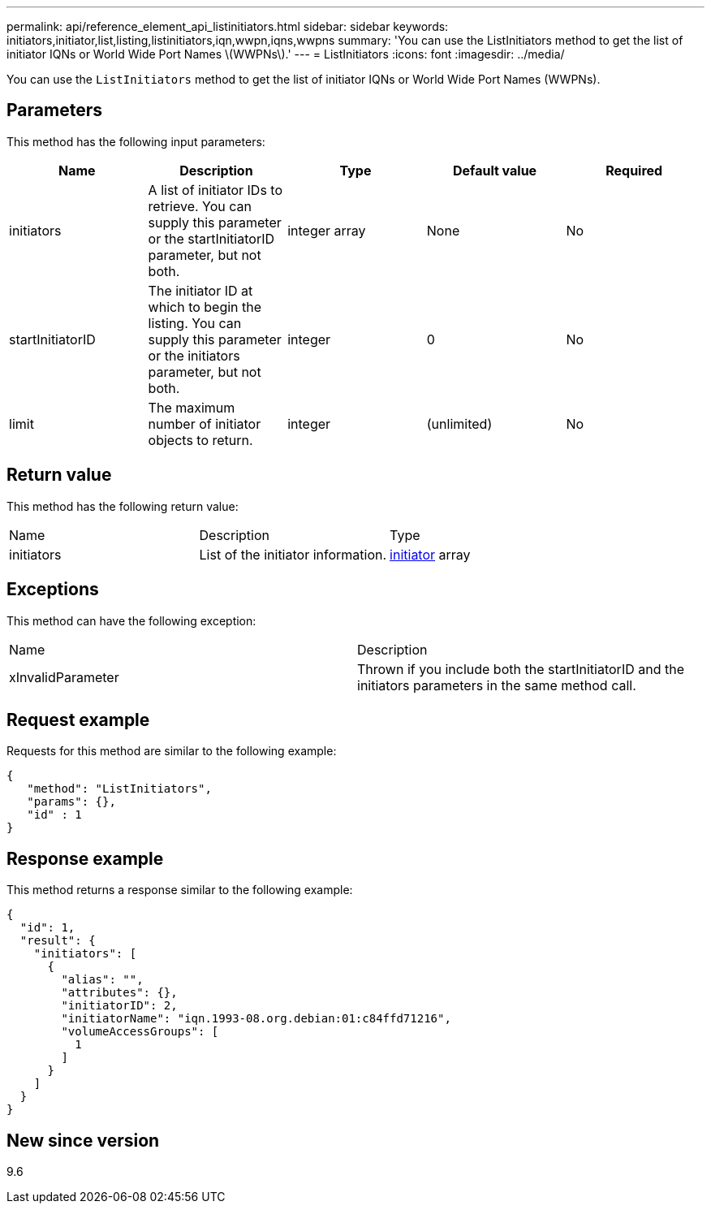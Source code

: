 ---
permalink: api/reference_element_api_listinitiators.html
sidebar: sidebar
keywords: initiators,initiator,list,listing,listinitiators,iqn,wwpn,iqns,wwpns
summary: 'You can use the ListInitiators method to get the list of initiator IQNs or World Wide Port Names \(WWPNs\).'
---
= ListInitiators
:icons: font
:imagesdir: ../media/

[.lead]
You can use the `ListInitiators` method to get the list of initiator IQNs or World Wide Port Names (WWPNs).

== Parameters

This method has the following input parameters:

[options="header"]
|===
|Name |Description |Type |Default value |Required
a|
initiators
a|
A list of initiator IDs to retrieve. You can supply this parameter or the startInitiatorID parameter, but not both.
a|
integer array
a|
None
a|
No
a|
startInitiatorID
a|
The initiator ID at which to begin the listing. You can supply this parameter or the initiators parameter, but not both.
a|
integer
a|
0
a|
No
a|
limit
a|
The maximum number of initiator objects to return.
a|
integer
a|
(unlimited)
a|
No
|===

== Return value

This method has the following return value:

|===
|Name |Description |Type
a|
initiators
a|
List of the initiator information.
a|
xref:reference_element_api_initiator.adoc[initiator] array
|===

== Exceptions

This method can have the following exception:

|===
| Name| Description
a|
xInvalidParameter
a|
Thrown if you include both the startInitiatorID and the initiators parameters in the same method call.
|===

== Request example

Requests for this method are similar to the following example:

----
{
   "method": "ListInitiators",
   "params": {},
   "id" : 1
}
----

== Response example

This method returns a response similar to the following example:

----
{
  "id": 1,
  "result": {
    "initiators": [
      {
        "alias": "",
        "attributes": {},
        "initiatorID": 2,
        "initiatorName": "iqn.1993-08.org.debian:01:c84ffd71216",
        "volumeAccessGroups": [
          1
        ]
      }
    ]
  }
}
----

== New since version

9.6
